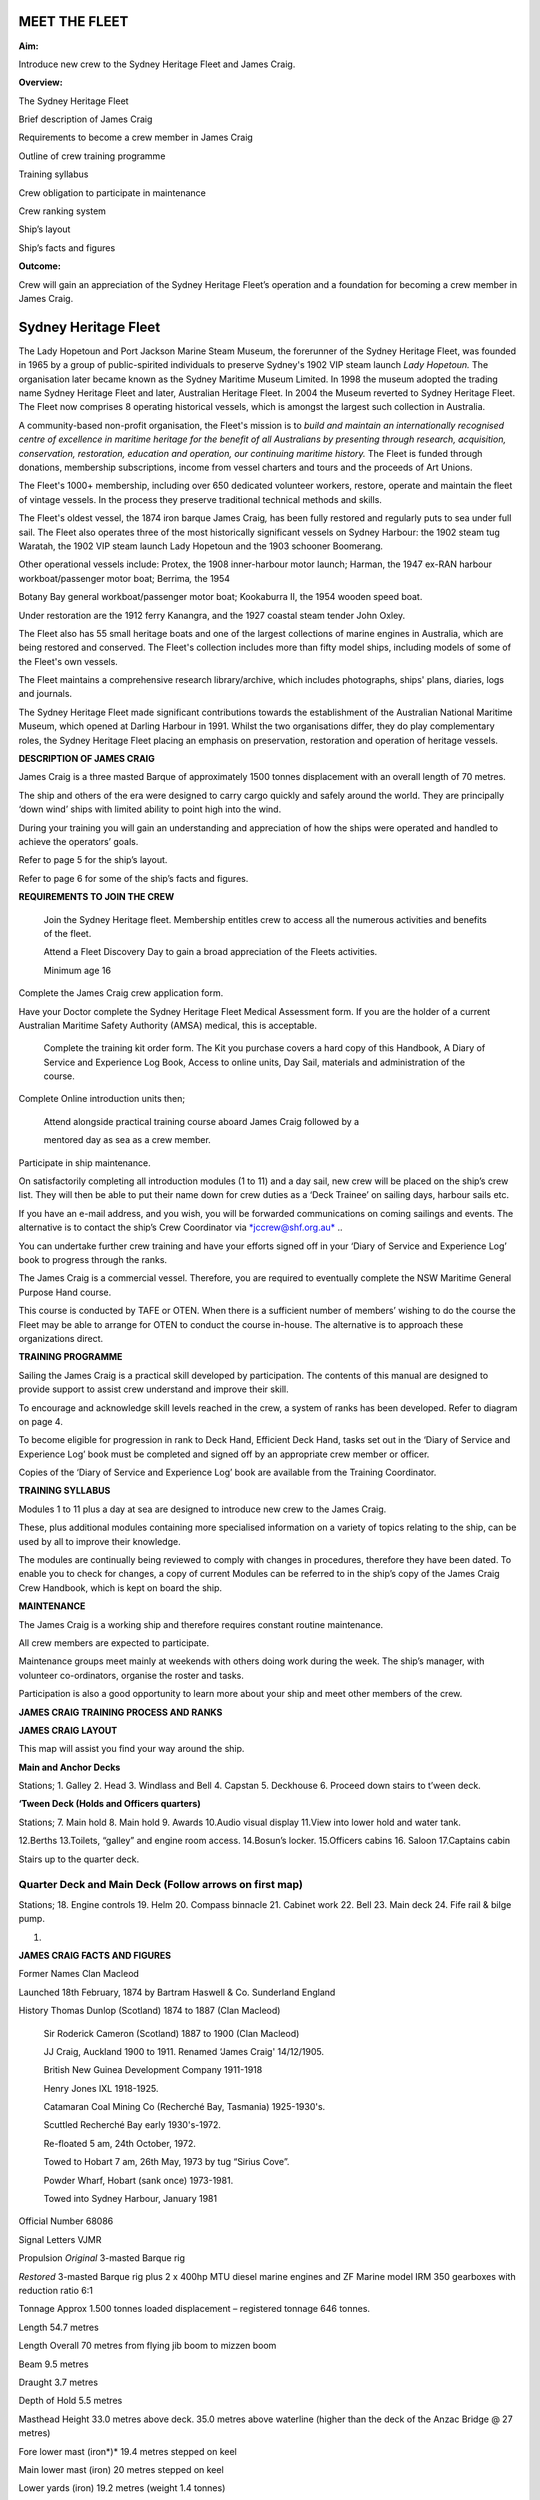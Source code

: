 **************
MEET THE FLEET
**************

**Aim:**

Introduce new crew to the Sydney Heritage Fleet and James Craig.

**Overview:**

The Sydney Heritage Fleet

Brief description of James Craig

Requirements to become a crew member in James Craig

Outline of crew training programme

Training syllabus

Crew obligation to participate in maintenance

Crew ranking system

Ship’s layout

Ship’s facts and figures

**Outcome:**

Crew will gain an appreciation of the Sydney Heritage Fleet’s operation
and a foundation for becoming a crew member in James Craig.

*********************
Sydney Heritage Fleet
*********************

The Lady Hopetoun and Port Jackson Marine Steam Museum, the forerunner
of the Sydney Heritage Fleet, was founded in 1965 by a group of
public-spirited individuals to preserve Sydney's 1902 VIP steam launch
*Lady Hopetoun.* The organisation later became known as the Sydney
Maritime Museum Limited. In 1998 the museum adopted the trading name
Sydney Heritage Fleet and later, Australian Heritage Fleet. In 2004 the
Museum reverted to Sydney Heritage Fleet. The Fleet now comprises 8
operating historical vessels, which is amongst the largest such
collection in Australia.

A community-based non-profit organisation, the Fleet's mission is to
*build and* *maintain an internationally recognised centre of excellence
in maritime heritage for* *the benefit of all Australians by presenting
through research, acquisition,* *conservation, restoration, education
and operation, our continuing maritime history.* The Fleet is funded
through donations, membership subscriptions, income from vessel charters
and tours and the proceeds of Art Unions.

The Fleet's 1000+ membership, including over 650 dedicated volunteer
workers, restore, operate and maintain the fleet of vintage vessels. In
the process they preserve traditional technical methods and skills.

The Fleet's oldest vessel, the 1874 iron barque James Craig\ *,* has
been fully restored and regularly puts to sea under full sail. The Fleet
also operates three of the most historically significant vessels on
Sydney Harbour: the 1902 steam tug Waratah, the 1902 VIP steam launch
Lady Hopetoun and the 1903 schooner Boomerang\ *.*

Other operational vessels include: Protex, the 1908 inner-harbour motor
launch; Harman, the 1947 ex-RAN harbour workboat/passenger motor boat;
Berrima\ *,* the 1954

Botany Bay general workboat/passenger motor boat; Kookaburra II, the
1954 wooden speed boat.

Under restoration are the 1912 ferry Kanangra, and the 1927 coastal
steam tender John Oxley.

The Fleet also has 55 small heritage boats and one of the largest
collections of marine engines in Australia, which are being restored and
conserved. The Fleet's collection includes more than fifty model ships,
including models of some of the Fleet's own vessels.

The Fleet maintains a comprehensive research library/archive, which
includes photographs, ships' plans, diaries, logs and journals.

The Sydney Heritage Fleet made significant contributions towards the
establishment of the Australian National Maritime Museum, which opened
at Darling Harbour in 1991. Whilst the two organisations differ, they do
play complementary roles, the Sydney Heritage Fleet placing an emphasis
on preservation, restoration and operation of heritage vessels.

**DESCRIPTION OF JAMES CRAIG**

James Craig is a three masted Barque of approximately 1500 tonnes
displacement with an overall length of 70 metres.

The ship and others of the era were designed to carry cargo quickly and
safely around the world. They are principally ‘down wind’ ships with
limited ability to point high into the wind.

During your training you will gain an understanding and appreciation of
how the ships were operated and handled to achieve the operators’ goals.

Refer to page 5 for the ship’s layout.

Refer to page 6 for some of the ship’s facts and figures.

**REQUIREMENTS TO JOIN THE CREW**

    Join the Sydney Heritage fleet. Membership entitles crew to access
    all the numerous activities and benefits of the fleet.

    Attend a Fleet Discovery Day to gain a broad appreciation of the
    Fleets activities.

    Minimum age 16

Complete the James Craig crew application form.

Have your Doctor complete the Sydney Heritage Fleet Medical Assessment
form. If you are the holder of a current Australian Maritime Safety
Authority (AMSA) medical, this is acceptable.

    Complete the training kit order form. The Kit you purchase covers a
    hard copy of this Handbook, A Diary of Service and Experience Log
    Book, Access to online units, Day Sail, materials and administration
    of the course.

Complete Online introduction units then;

    Attend alongside practical training course aboard James Craig
    followed by a

    mentored day as sea as a crew member.

Participate in ship maintenance.

On satisfactorily completing all introduction modules (1 to 11) and a
day sail, new crew will be placed on the ship’s crew list. They will
then be able to put their name down for crew duties as a ‘Deck Trainee’
on sailing days, harbour sails etc.

If you have an e-mail address, and you wish, you will be forwarded
communications on coming sailings and events. The alternative is to
contact the ship’s Crew Coordinator via
`*jccrew@shf.org.au* <mailto:jccrew@shf.org.au>`__ ..

You can undertake further crew training and have your efforts signed off
in your ‘Diary of Service and Experience Log’ book to progress through
the ranks.

The James Craig is a commercial vessel. Therefore, you are required to
eventually complete the NSW Maritime General Purpose Hand course.

This course is conducted by TAFE or OTEN. When there is a sufficient
number of members’ wishing to do the course the Fleet may be able to
arrange for OTEN to conduct the course in-house. The alternative is to
approach these organizations direct.

**TRAINING PROGRAMME**

Sailing the James Craig is a practical skill developed by participation.
The contents of this manual are designed to provide support to assist
crew understand and improve their skill.

To encourage and acknowledge skill levels reached in the crew, a system
of ranks has been developed. Refer to diagram on page 4.

To become eligible for progression in rank to Deck Hand, Efficient Deck
Hand, tasks set out in the ‘Diary of Service and Experience Log’ book
must be completed and signed off by an appropriate crew member or
officer.

Copies of the ‘Diary of Service and Experience Log’ book are available
from the Training Coordinator.

**TRAINING SYLLABUS**

Modules 1 to 11 plus a day at sea are designed to introduce new crew to
the James Craig.

These, plus additional modules containing more specialised information
on a variety of topics relating to the ship, can be used by all to
improve their knowledge.

The modules are continually being reviewed to comply with changes in
procedures, therefore they have been dated. To enable you to check for
changes, a copy of current Modules can be referred to in the ship’s copy
of the James Craig Crew Handbook, which is kept on board the ship.

**MAINTENANCE**

The James Craig is a working ship and therefore requires constant
routine maintenance.

All crew members are expected to participate.

Maintenance groups meet mainly at weekends with others doing work during
the week. The ship’s manager, with volunteer co-ordinators, organise the
roster and tasks.

Participation is also a good opportunity to learn more about your ship
and meet other members of the crew.

**JAMES CRAIG TRAINING PROCESS AND RANKS**

**JAMES CRAIG LAYOUT**

This map will assist you find your way around the ship.

|image0|

**Main and Anchor Decks**

|image1|

Stations; 1. Galley 2. Head 3. Windlass and Bell 4. Capstan 5. Deckhouse
6. Proceed down stairs to t’ween deck.

**‘Tween Deck (Holds and Officers quarters)**

|image2|

Stations; 7. Main hold 8. Main hold 9. Awards 10.Audio visual display
11.View into lower hold and water tank.

12.Berths 13.Toilets, “galley” and engine room access. 14.Bosun’s
locker. 15.Officers cabins 16. Saloon 17.Captains cabin

Stairs up to the quarter deck.

Quarter Deck and Main Deck (Follow arrows on first map)
=======================================================

Stations; 18. Engine controls 19. Helm 20. Compass binnacle 21. Cabinet
work 22. Bell 23. Main deck 24. Fife rail & bilge pump.

#. .. rubric:: 
      :name: section

   .. rubric:: 
      :name: section-1

**JAMES CRAIG FACTS AND FIGURES**

Former Names Clan Macleod

Launched 18th February, 1874 by Bartram Haswell & Co. Sunderland England

History Thomas Dunlop (Scotland) 1874 to 1887 (Clan Macleod)

    Sir Roderick Cameron (Scotland) 1887 to 1900 (Clan Macleod)

    JJ Craig, Auckland 1900 to 1911. Renamed ‘James Craig' 14/12/1905.

    British New Guinea Development Company 1911-1918

    Henry Jones IXL 1918-1925.

    Catamaran Coal Mining Co (Recherché Bay, Tasmania) 1925-1930's.

    Scuttled Recherché Bay early 1930's-1972.

    Re-floated 5 am, 24th October, 1972.

    Towed to Hobart 7 am, 26th May, 1973 by tug “Sirius Cove”.

    Powder Wharf, Hobart (sank once) 1973-1981.

    Towed into Sydney Harbour, January 1981

Official Number 68086

Signal Letters VJMR

Propulsion *Original* 3-masted Barque rig

*Restored* 3-masted Barque rig plus 2 x 400hp MTU diesel marine engines
and ZF Marine model IRM 350 gearboxes with reduction ratio 6:1

Tonnage Approx 1.500 tonnes loaded displacement – registered tonnage 646
tonnes.

Length 54.7 metres

Length Overall 70 metres from flying jib boom to mizzen boom

Beam 9.5 metres

Draught 3.7 metres

Depth of Hold 5.5 metres

Masthead Height 33.0 metres above deck. 35.0 metres above waterline
(higher than the deck of the Anzac Bridge @ 27 metres)

Fore lower mast (iron*)* 19.4 metres stepped on keel

Main lower mast (iron) 20 metres stepped on keel

Lower yards (iron) 19.2 metres (weight 1.4 tonnes)

Original Crew Master, his wife, 16 crew including 3 apprentices

Number of frames 92

Number of plates 424

Number of rivets 50,000 (approx.)

Metres of planking 1000 (approx.)

First Landfall in Australia 5th voyage\ **,** Brisbane, 1879

Trans Tasman run 35 round voyages

Typical Cargo Coal, kerosene, general cargo, timber, wool

Length of standing rigging 5000 metres

Total number of sail 21

Total sail area 1100 square metres when fully rigged

Cape Horn Roundings 23

Original Cost Eleven Thousand, Three hundred and Seventy Five Pounds

Funds raised/spent to date A total of AU$6,000,000 since 1973 in dollars
of the day, including an estimated AU$800,000 worth of gifts

in kind. Plus countless hours of voluntary assistance

.. |image0| image:: ../../../sphinx/jc-handbook/source/images/meet_fleet/media/image1.png
   :width: 6.24653in
   :height: 1.40347in
.. |image1| image:: ../../../sphinx/jc-handbook/source/images/meet_fleet/media/image2.png
   :width: 6.33681in
   :height: 1.51458in
.. |image2| image:: ../../../sphinx/jc-handbook/source/images/meet_fleet/media/image3.png
   :width: 6.25139in
   :height: 1.54097in
